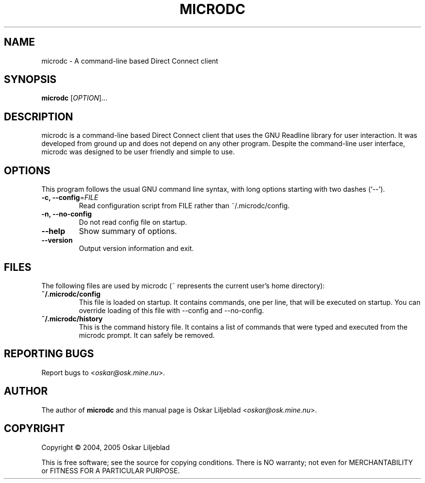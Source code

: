 .\"                                      -*- nroff -*-
.\" microdc.1 - Manual page for microdc.
.\"
.\" Copyright (C) 2004, 2005 Oskar Liljeblad
.\"
.\" This program is free software; you can redistribute it and/or modify
.\" it under the terms of the GNU General Public License as published by
.\" the Free Software Foundation; either version 2 of the License, or
.\" (at your option) any later version.
.\"
.\" This program is distributed in the hope that it will be useful,
.\" but WITHOUT ANY WARRANTY; without even the implied warranty of
.\" MERCHANTABILITY or FITNESS FOR A PARTICULAR PURPOSE.  See the
.\" GNU Library General Public License for more details.
.\"
.\" You should have received a copy of the GNU General Public License along
.\" with this program; if not, write to the Free Software Foundation,
.\" Inc., 51 Franklin Street, Fifth Floor, Boston, MA 02110-1301, USA.
.\"
.TH MICRODC "1" "September 17, 2005" "microdc"
.SH NAME
microdc - A command-line based Direct Connect client
.SH SYNOPSIS
.B microdc
.RI [ OPTION ]...
.SH DESCRIPTION
microdc is a command-line based Direct Connect client that uses the GNU
Readline library for user interaction. It was developed from ground up and
does not depend on any other program. Despite the command-line user
interface, microdc was designed to be user friendly and simple to use.
.SH OPTIONS
This program follows the usual GNU command line syntax, with long
options starting with two dashes (`--').
.TP
\fB\-c, \-\-config\fR=\fIFILE\fR
Read configuration script from FILE rather than ~/.microdc/config.
.TP
\fB\-n, \-\-no\-config\fR
Do not read config file on startup.
.TP
\fB\-\-help\fR
Show summary of options.
.TP
\fB\-\-version\fR
Output version information and exit.
.SH FILES
The following files are used by microdc (~ represents the current user's home directory):
.TP
\fB~/.microdc/config\fR
This file is loaded on startup. It contains commands, one per line, that will be executed
on startup. You can override loading of this file with --config and --no-config.
.TP
\fB~/.microdc/history\fR
This is the command history file. It contains a list of commands that were typed and
executed from the microdc prompt. It can safely be removed.
.SH REPORTING BUGS
Report bugs to <\fIoskar@osk.mine.nu\fP>.
.SH AUTHOR
The author of \fBmicrodc\fP and this manual page is Oskar Liljeblad <\fIoskar@osk.mine.nu\fP>.
.SH COPYRIGHT
Copyright \(co 2004, 2005 Oskar Liljeblad

This is free software; see the source for copying conditions.  There is NO
warranty; not even for MERCHANTABILITY or FITNESS FOR A PARTICULAR PURPOSE.
